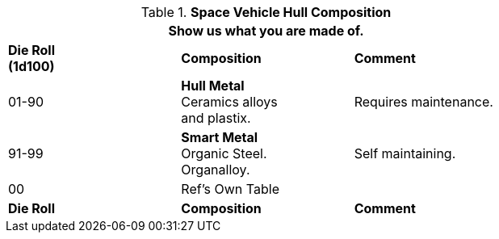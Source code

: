 // Table 52.2 Hull Composition
.*Space Vehicle Hull Composition*
[width="75%",cols="3*^",frame="all", stripes="even"]
|===
3+<|Show us what you are made of.

s|Die Roll +
(1d100)
s|Composition
s|Comment

|01-90
|*Hull Metal* +
Ceramics alloys +
and plastix. 
|Requires maintenance.

|91-99
|*Smart Metal* +
Organic Steel. +
Organalloy. |

Self maintaining. 

|00
|Ref's Own Table
|

s|Die Roll
s|Composition
s|Comment
|===
